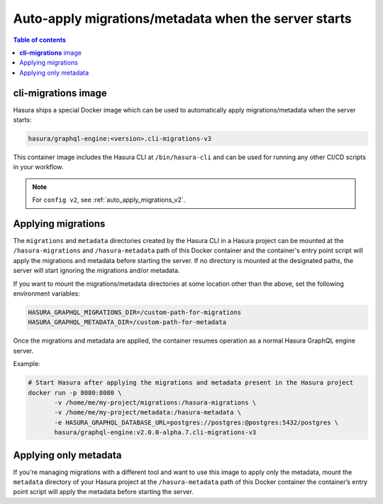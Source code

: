 .. meta::
   :description: Auto-apply migrations and metadata when the server starts
   :keywords: hasura, docs, auto-apply, migration, metadata, server

.. _auto_apply_migrations:

Auto-apply migrations/metadata when the server starts
=====================================================

.. contents:: Table of contents
  :backlinks: none
  :depth: 1
  :local:

**cli-migrations** image
------------------------

Hasura ships a special Docker image which can be used to
automatically apply migrations/metadata when the server starts:

.. code-block:: bash

   hasura/graphql-engine:<version>.cli-migrations-v3

This container image includes the Hasura CLI at ``/bin/hasura-cli`` and can be
used for running any other CI/CD scripts in your workflow.

.. note::

  For ``config v2``, see :ref:`auto_apply_migrations_v2`.

Applying migrations
-------------------

The ``migrations`` and ``metadata`` directories created by the Hasura CLI in a
Hasura project can be mounted at the ``/hasura-migrations`` and ``/hasura-metadata``
path of this Docker container and the container's entry point script will apply the
migrations and metadata before starting the server. If no directory is mounted at
the designated paths, the server will start ignoring the migrations and/or metadata.

If you want to mount the migrations/metadata directories at some location other
than the above, set the following environment variables:

.. code-block:: bash

   HASURA_GRAPHQL_MIGRATIONS_DIR=/custom-path-for-migrations
   HASURA_GRAPHQL_METADATA_DIR=/custom-path-for-metadata

Once the migrations and metadata are applied, the container resumes operation as
a normal Hasura GraphQL engine server.

Example:

.. code-block:: bash

   # Start Hasura after applying the migrations and metadata present in the Hasura project
   docker run -p 8080:8080 \
          -v /home/me/my-project/migrations:/hasura-migrations \
          -v /home/me/my-project/metadata:/hasura-metadata \
          -e HASURA_GRAPHQL_DATABASE_URL=postgres://postgres:@postgres:5432/postgres \
          hasura/graphql-engine:v2.0.0-alpha.7.cli-migrations-v3


.. _auto_apply_metadata:

Applying only metadata
----------------------

If you're managing migrations with a different tool and want to use this image
to apply only the metadata, mount the ``metadata`` directory of your Hasura project
at the ``/hasura-metadata`` path of this Docker container the container’s entry point
script will apply the metadata before starting the server.

